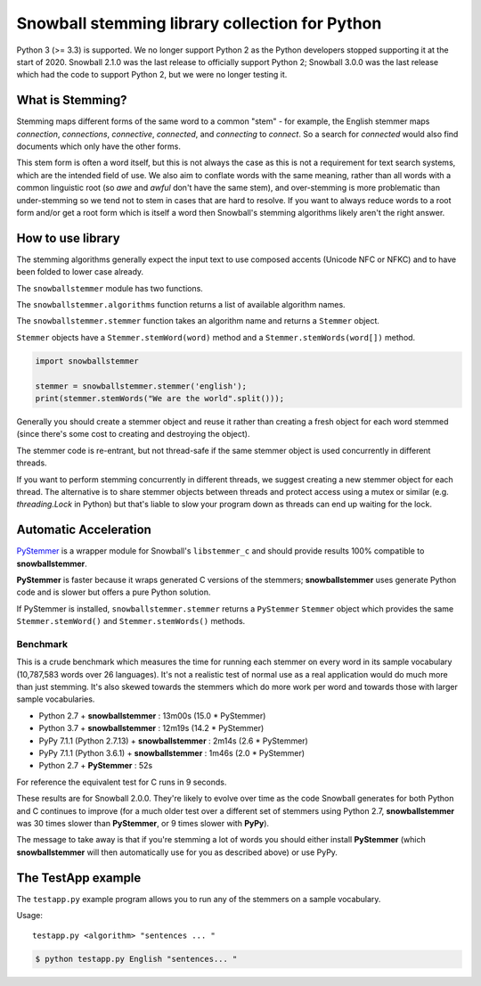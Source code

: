 Snowball stemming library collection for Python
===============================================

Python 3 (>= 3.3) is supported.  We no longer support Python 2 as the Python
developers stopped supporting it at the start of 2020.  Snowball 2.1.0 was the
last release to officially support Python 2; Snowball 3.0.0 was the last
release which had the code to support Python 2, but we were no longer testing
it.

What is Stemming?
-----------------

Stemming maps different forms of the same word to a common "stem" - for
example, the English stemmer maps *connection*, *connections*, *connective*,
*connected*, and *connecting* to *connect*.  So a search for *connected*
would also find documents which only have the other forms.

This stem form is often a word itself, but this is not always the case as this
is not a requirement for text search systems, which are the intended field of
use.  We also aim to conflate words with the same meaning, rather than all
words with a common linguistic root (so *awe* and *awful* don't have the same
stem), and over-stemming is more problematic than under-stemming so we tend not
to stem in cases that are hard to resolve.  If you want to always reduce words
to a root form and/or get a root form which is itself a word then Snowball's
stemming algorithms likely aren't the right answer.

How to use library
------------------

The stemming algorithms generally expect the input text to use composed accents
(Unicode NFC or NFKC) and to have been folded to lower case already.

The ``snowballstemmer`` module has two functions.

The ``snowballstemmer.algorithms`` function returns a list of available
algorithm names.

The ``snowballstemmer.stemmer`` function takes an algorithm name and returns a
``Stemmer`` object.

``Stemmer`` objects have a ``Stemmer.stemWord(word)`` method and a
``Stemmer.stemWords(word[])`` method.

.. code-block:: python

   import snowballstemmer

   stemmer = snowballstemmer.stemmer('english');
   print(stemmer.stemWords("We are the world".split()));

Generally you should create a stemmer object and reuse it rather than creating
a fresh object for each word stemmed (since there's some cost to creating and
destroying the object).

The stemmer code is re-entrant, but not thread-safe if the same stemmer object
is used concurrently in different threads.

If you want to perform stemming concurrently in different threads, we suggest
creating a new stemmer object for each thread.  The alternative is to share
stemmer objects between threads and protect access using a mutex or similar
(e.g. `threading.Lock` in Python) but that's liable to slow your program down
as threads can end up waiting for the lock.

Automatic Acceleration
----------------------

`PyStemmer <https://pypi.org/project/PyStemmer/>`_ is a wrapper module for
Snowball's ``libstemmer_c`` and should provide results 100% compatible to
**snowballstemmer**.

**PyStemmer** is faster because it wraps generated C versions of the stemmers;
**snowballstemmer** uses generate Python code and is slower but offers a pure
Python solution.

If PyStemmer is installed, ``snowballstemmer.stemmer`` returns a ``PyStemmer``
``Stemmer`` object which provides the same ``Stemmer.stemWord()`` and
``Stemmer.stemWords()`` methods.

Benchmark
~~~~~~~~~

This is a crude benchmark which measures the time for running each stemmer on
every word in its sample vocabulary (10,787,583 words over 26 languages).  It's
not a realistic test of normal use as a real application would do much more
than just stemming.  It's also skewed towards the stemmers which do more work
per word and towards those with larger sample vocabularies.

* Python 2.7 + **snowballstemmer** : 13m00s (15.0 * PyStemmer)
* Python 3.7 + **snowballstemmer** : 12m19s (14.2 * PyStemmer)
* PyPy 7.1.1 (Python 2.7.13) + **snowballstemmer** : 2m14s (2.6 * PyStemmer)
* PyPy 7.1.1 (Python 3.6.1) + **snowballstemmer** : 1m46s (2.0 * PyStemmer)
* Python 2.7 + **PyStemmer** : 52s

For reference the equivalent test for C runs in 9 seconds.

These results are for Snowball 2.0.0.  They're likely to evolve over time as
the code Snowball generates for both Python and C continues to improve (for
a much older test over a different set of stemmers using Python 2.7,
**snowballstemmer** was 30 times slower than **PyStemmer**, or 9 times slower
with **PyPy**).

The message to take away is that if you're stemming a lot of words you should
either install **PyStemmer** (which **snowballstemmer** will then automatically
use for you as described above) or use PyPy.

The TestApp example
-------------------

The ``testapp.py`` example program allows you to run any of the stemmers
on a sample vocabulary.

Usage::

   testapp.py <algorithm> "sentences ... "

.. code-block:: bash

   $ python testapp.py English "sentences... "
